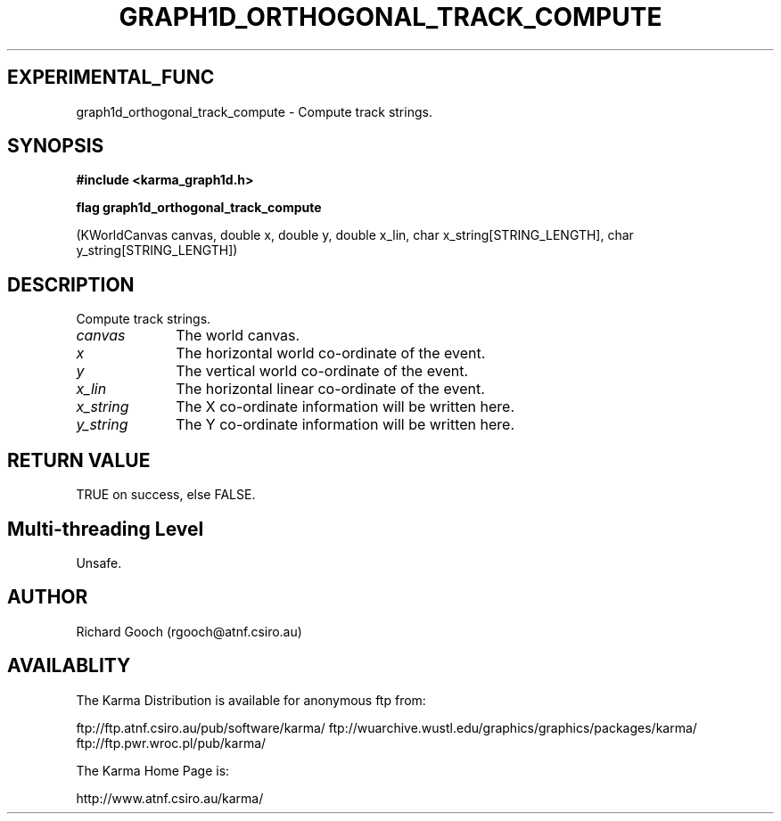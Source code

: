 .TH GRAPH1D_ORTHOGONAL_TRACK_COMPUTE 3 "13 Nov 2005" "Karma Distribution"
.SH EXPERIMENTAL_FUNC
graph1d_orthogonal_track_compute \- Compute track strings.
.SH SYNOPSIS
.B #include <karma_graph1d.h>
.sp
.B flag graph1d_orthogonal_track_compute
.sp
(KWorldCanvas canvas, double x, double y,
double x_lin,
char x_string[STRING_LENGTH],
char y_string[STRING_LENGTH])
.SH DESCRIPTION
Compute track strings.
.IP \fIcanvas\fP 1i
The world canvas.
.IP \fIx\fP 1i
The horizontal world co-ordinate of the event.
.IP \fIy\fP 1i
The vertical world co-ordinate of the event.
.IP \fIx_lin\fP 1i
The horizontal linear co-ordinate of the event.
.IP \fIx_string\fP 1i
The X co-ordinate information will be written here.
.IP \fIy_string\fP 1i
The Y co-ordinate information will be written here.
.SH RETURN VALUE
TRUE on success, else FALSE.
.SH Multi-threading Level
Unsafe.
.SH AUTHOR
Richard Gooch (rgooch@atnf.csiro.au)
.SH AVAILABLITY
The Karma Distribution is available for anonymous ftp from:

ftp://ftp.atnf.csiro.au/pub/software/karma/
ftp://wuarchive.wustl.edu/graphics/graphics/packages/karma/
ftp://ftp.pwr.wroc.pl/pub/karma/

The Karma Home Page is:

http://www.atnf.csiro.au/karma/
